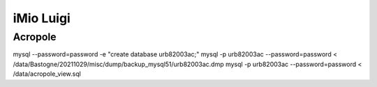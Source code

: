 iMio Luigi
==========

Acropole
--------

mysql --password=password -e "create database urb82003ac;"
mysql -p urb82003ac --password=password < /data/Bastogne/20211029/misc/dump/backup_mysql51/urb82003ac.dmp
mysql -p urb82003ac --password=password < /data/acropole_view.sql

